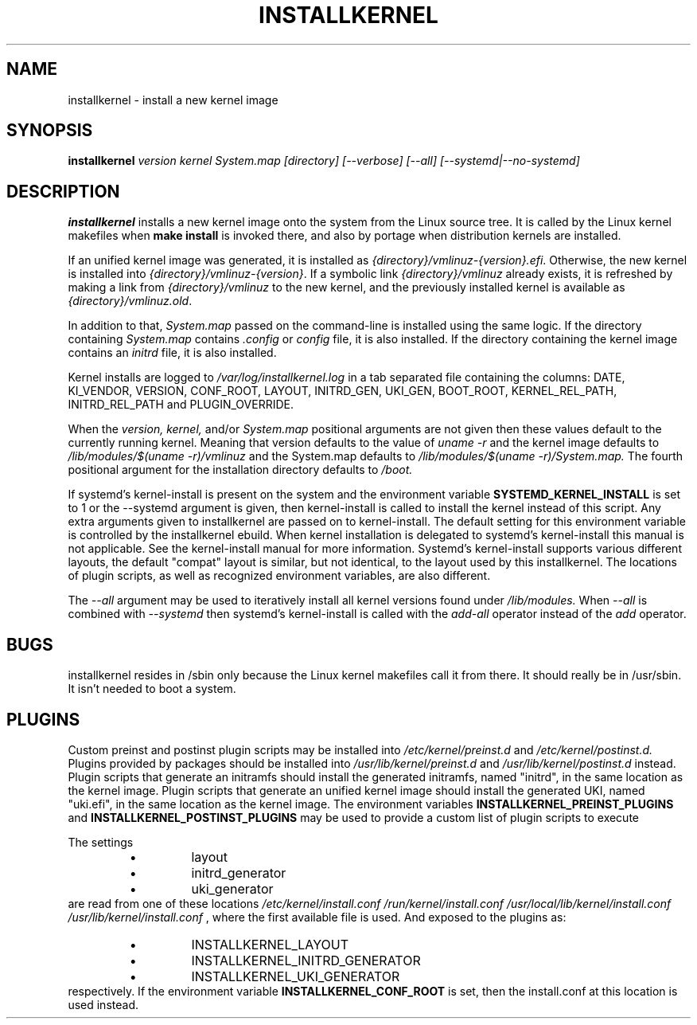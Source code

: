 .TH INSTALLKERNEL 8 "2019-12-06" "Gentoo Linux"
.SH NAME
installkernel \- install a new kernel image
.SH SYNOPSIS
.BI "installkernel " "version kernel System.map [directory] [--verbose] [--all] [--systemd|--no-systemd]"
.SH DESCRIPTION
.PP
.B installkernel
installs a new kernel image onto the system from the Linux source
tree. It is called by the Linux kernel makefiles when
.B make install
is invoked there, and also by portage when distribution kernels are installed.
.P
If an unified kernel image was generated, it is installed as
.IR {directory}/vmlinuz-{version}.efi .
Otherwise, the new kernel is installed into
.IR {directory}/vmlinuz-{version} .
If a symbolic link
.I {directory}/vmlinuz
already exists, it is refreshed by making a link from
.I {directory}/vmlinuz
to the new kernel, and the previously installed kernel is available as
.IR {directory}/vmlinuz.old .
.P
In addition to that,
.I System.map
passed on the command-line is installed using the same logic.
If the directory containing
.I System.map
contains
.I .config
or
.I config
file, it is also installed.  If the directory containing the kernel image
contains an
.I initrd
file, it is also installed.
.P
Kernel installs are logged to
.IR /var/log/installkernel.log
in a tab separated file containing the columns:
DATE, KI_VENDOR, VERSION, CONF_ROOT, LAYOUT, INITRD_GEN, UKI_GEN, BOOT_ROOT, KERNEL_REL_PATH, INITRD_REL_PATH and PLUGIN_OVERRIDE.
.P
When the
.I version,
.I kernel,
and/or
.I System.map
positional arguments are not
given then these values default to the currently running kernel. Meaning
that version defaults to the value of
.I uname -r
and the kernel image defaults to
.I /lib/modules/$(uname -r)/vmlinuz
and the System.map defaults to
.I /lib/modules/$(uname -r)/System.map.
The fourth positional argument for the installation directory defaults to
.I /boot.
.P
If systemd's kernel-install is present on the system and the environment
variable
.B SYSTEMD_KERNEL_INSTALL
is set to 1 or the --systemd argument is given, then kernel-install is called
to install the kernel instead of this script. Any extra arguments given to
installkernel are passed on to kernel-install. The default setting for this
environment variable is controlled by the installkernel ebuild. When kernel
installation is delegated to systemd's kernel-install this manual is not
applicable. See the kernel-install manual for more information. Systemd's
kernel-install supports various different layouts, the default "compat" layout
is similar, but not identical, to the layout used by this installkernel. The
locations of plugin scripts, as well as recognized environment variables, are
also different.
.P
The
.I --all
argument may be used to iteratively install all kernel versions found
under
.I /lib/modules.
When
.I --all
is combined with
.I --systemd
then systemd's kernel-install is called with the
.I add-all
operator instead of the
.I
add
operator.

.SH BUGS
installkernel resides in /sbin only because the Linux kernel makefiles
call it from there.  It should really be in /usr/sbin.  It isn't
needed to boot a system.
.SH PLUGINS
Custom preinst and postinst plugin scripts may be installed into
.IR /etc/kernel/preinst.d
and
.IR /etc/kernel/postinst.d.
Plugins provided by packages should be installed into
.IR /usr/lib/kernel/preinst.d
and
.IR /usr/lib/kernel/postinst.d
instead.
Plugin scripts that generate an initramfs should install the generated
initramfs, named "initrd", in the same location as the kernel image. Plugin
scripts that generate an unified kernel image should install the generated UKI,
named "uki.efi", in the same location as the kernel image.
The environment variables
.B INSTALLKERNEL_PREINST_PLUGINS
and
.B INSTALLKERNEL_POSTINST_PLUGINS
may be used to provide a custom list of plugin scripts to execute
.P
The settings
.RS
.IP \(bu (bullet)
layout
.IP \(bu (bullet)
initrd_generator
.IP \(bu (bullet)
uki_generator
.RE
are read from one of these locations
.IR /etc/kernel/install.conf
.IR /run/kernel/install.conf
.IR /usr/local/lib/kernel/install.conf
.IR /usr/lib/kernel/install.conf
, where the first available file is used. And exposed to the plugins
as:
.RS
.IP \(bu (bullet)
INSTALLKERNEL_LAYOUT
.IP \(bu (bullet)
INSTALLKERNEL_INITRD_GENERATOR
.IP \(bu (bullet)
INSTALLKERNEL_UKI_GENERATOR
.RE
respectively. If the environment variable
.B INSTALLKERNEL_CONF_ROOT
is set, then the install.conf at this location is used instead.
